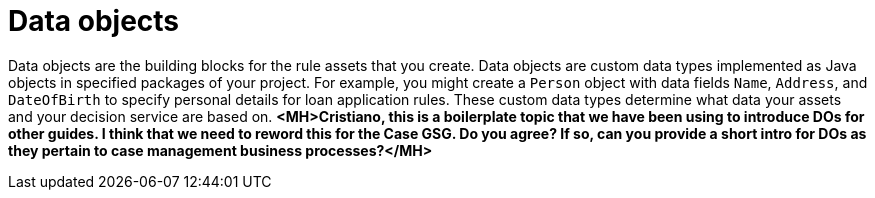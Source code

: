 //Module included in the following assemblies:
//product-assembly_guided-decision-tables/../main.adoc
//product-assembly_guided-rules/../main.adoc
//product-assembly_guided-rule-templates/../main.adoc
//product-assembly-business-processes/../main.adoc

[id='data-objects-con_{context}']
= Data objects

Data objects are the building blocks for the rule assets that you create. Data objects are custom data types implemented as Java objects in specified packages of your project. For example, you might create a `Person` object with data fields `Name`, `Address`, and `DateOfBirth` to specify personal details for loan application rules. These custom data types determine what data your assets and your decision service are based on. *<MH>Cristiano, this is a boilerplate topic that we have been using to introduce DOs for other guides. I think that we need to reword this for the Case GSG. Do you agree? If so, can you provide a short intro for DOs as they pertain to case management business processes?</MH>*
